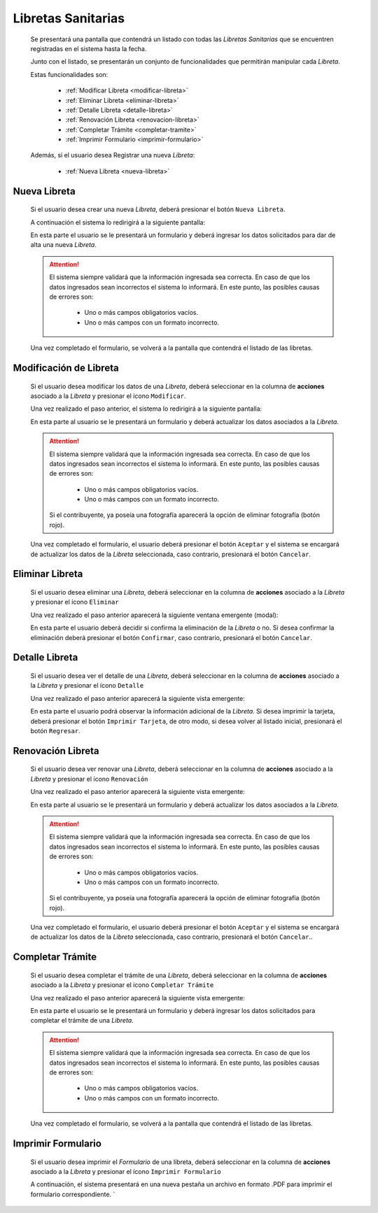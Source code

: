 Libretas Sanitarias
===================
  Se presentará una pantalla que contendrá un listado con todas las *Libretas Sanitarias*
  que se encuentren registradas en el sistema hasta la fecha.

  .. image:: _static/listado_libreta.png
    :align: center

  Junto con el listado, se presentarán un conjunto de funcionalidades que permitirán manipular cada *Libreta*.

  Estas funcionalidades son:

    - :ref:`Modificar Libreta <modificar-libreta>`
    - :ref:`Eliminar Libreta <eliminar-libreta>`
    - :ref:`Detalle Libreta <detalle-libreta>`
    - :ref:`Renovación Libreta <renovacion-libreta>`
    - :ref:`Completar Trámite <completar-tramite>`
    - :ref:`Imprimir Formulario <imprimir-formulario>`

  Además, si el usuario desea Registrar una nueva *Libreta*:

    - :ref:`Nueva Libreta <nueva-libreta>`


.. _nueva-libreta:

Nueva Libreta
-------------

  Si el usuario desea crear una nueva *Libreta*, deberá presionar el botón ``Nueva Libreta``.

  A continuación el sistema lo redirigirá a la siguiente pantalla:

  .. image:: _static/alta_libreta.png
    :align: center

  En esta parte el usuario se le presentará un formulario y deberá ingresar los datos solicitados para dar de alta una nueva *Libreta*.

  .. ATTENTION::
      El sistema siempre validará que la información ingresada sea correcta. En caso de que los datos ingresados sean incorrectos el sistema lo informará.
      En este punto, las posibles causas de errores son:

          - Uno o más campos obligatorios vacíos.
          - Uno o más campos con un formato incorrecto.

  Una vez completado el formulario, se volverá  a la pantalla que contendrá el listado de las libretas.

.. _modificar-libreta:

Modificación de Libreta
-----------------------

   Si el usuario desea modificar los datos de una *Libreta*, deberá seleccionar en la columna de **acciones** asociado a la *Libreta* y presionar el ícono ``Modificar``.

   Una vez realizado el paso anterior, el sistema lo redirigirá a la siguiente pantalla:

   .. image:: _static/mod_libreta.png
     :align: center

   En esta parte al usuario se le presentará un formulario y deberá actualizar los datos asociados a la *Libreta*.

   .. ATTENTION::
       El sistema siempre validará que la información ingresada sea correcta. En caso de que los datos ingresados sean incorrectos el sistema lo informará.
       En este punto, las posibles causas de errores son:

           - Uno o más campos obligatorios vacíos.
           - Uno o más campos con un formato incorrecto.

       Si el contribuyente, ya poseía una fotografía aparecerá la opción de eliminar fotografía (botón rojo).

   Una vez completado el formulario, el usuario deberá presionar el botón ``Aceptar`` y el sistema se encargará de actualizar los datos de la *Libreta* seleccionada, caso contrario, presionará el botón ``Cancelar``.

.. _eliminar-libreta:


Eliminar Libreta
----------------

   Si el usuario desea eliminar una *Libreta*, deberá seleccionar en la columna de **acciones** asociado a la *Libreta* y presionar el ícono ``Eliminar``

   Una vez realizado el paso anterior aparecerá la siguiente ventana emergente (modal):

   .. image:: _static/baja_libreta.png
     :align: center

   En esta parte el usuario deberá decidir si confirma la eliminación de la *Libreta* o no. Si desea confirmar la eliminación deberá presionar el botón ``Confirmar``, caso contrario, presionará el botón ``Cancelar``.


.. _detalle-libreta:

Detalle Libreta
---------------

  Si el usuario desea ver el detalle de una *Libreta*, deberá seleccionar en la columna de **acciones** asociado a la *Libreta* y presionar el ícono ``Detalle``

  Una vez realizado el paso anterior aparecerá la siguiente vista emergente:

  .. image:: _static/detalle_libreta.png
    :align: center

  En esta parte el usuario podrá observar la información adicional de la *Libreta*. Si desea imprimir la tarjeta, deberá presionar el botón ``Imprimir Tarjeta``, de otro modo, si desea volver al listado inicial, presionará el botón ``Regresar``.


.. _renovacion-libreta:

Renovación Libreta
------------------

  Si el usuario desea ver renovar una *Libreta*, deberá seleccionar en la columna de **acciones** asociado a la *Libreta* y presionar el ícono ``Renovación``

  Una vez realizado el paso anterior aparecerá la siguiente vista emergente:

  .. image:: _static/renovacion_libreta.png
    :align: center

  En esta parte al usuario se le presentará un formulario y deberá actualizar los datos asociados a la *Libreta*.

  .. ATTENTION::
      El sistema siempre validará que la información ingresada sea correcta. En caso de que los datos ingresados sean incorrectos el sistema lo informará.
      En este punto, las posibles causas de errores son:

          - Uno o más campos obligatorios vacíos.
          - Uno o más campos con un formato incorrecto.

      Si el contribuyente, ya poseía una fotografía aparecerá la opción de eliminar fotografía (botón rojo).

  Una vez completado el formulario, el usuario deberá presionar el botón ``Aceptar`` y el sistema se encargará de actualizar los datos de la *Libreta* seleccionada, caso contrario, presionará el botón ``Cancelar``..


.. _completar-tramite:

Completar Trámite
-----------------

  Si el usuario desea completar el trámite de una *Libreta*, deberá seleccionar en la columna de **acciones** asociado a la *Libreta* y presionar el ícono ``Completar Trámite``

  Una vez realizado el paso anterior aparecerá la siguiente vista emergente:

  .. image:: _static/completar_tramite.png
    :align: center

  En esta parte el usuario se le presentará un formulario y deberá ingresar los datos solicitados para completar el trámite de una *Libreta*.

  .. ATTENTION::
      El sistema siempre validará que la información ingresada sea correcta. En caso de que los datos ingresados sean incorrectos el sistema lo informará.
      En este punto, las posibles causas de errores son:

          - Uno o más campos obligatorios vacíos.
          - Uno o más campos con un formato incorrecto.

  Una vez completado el formulario, se volverá  a la pantalla que contendrá el listado de las libretas.


.. _imprimir-formulario:

Imprimir Formulario
-------------------

  Si el usuario desea imprimir el  *Formulario* de una libreta, deberá seleccionar en la columna de **acciones** asociado a la *Libreta* y presionar el ícono ``Imprimir Formulario``

  A continuación, el sistema presentará en una nueva pestaña un archivo en formato .PDF para imprimir el formulario correspondiente.
  `
